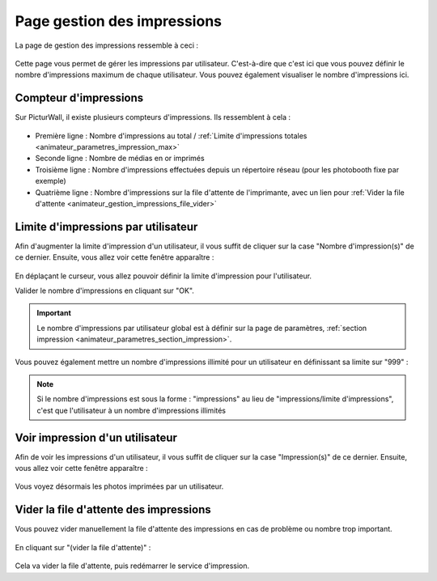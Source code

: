 .. _animateur_gestion_impressions:

Page gestion des impressions
================================

La page de gestion des impressions ressemble à ceci :

.. figure:: _images/gestion_impressions/gestion_impressions.PNG
   :alt: Panel animateur de PicturWall, page gestion des impressions.
   :align: center

Cette page vous permet de gérer les impressions par utilisateur. C'est-à-dire que c'est ici que vous pouvez définir le nombre d'impressions maximum de chaque utilisateur. Vous pouvez également visualiser le nombre d'impressions ici.


.. _animateur_gestion_impressions_compteur:

Compteur d'impressions
-------------------------------

Sur PicturWall, il existe plusieurs compteurs d'impressions. Ils ressemblent à cela :

.. figure:: _images/gestion_impressions/gestion_impressions_compteur.PNG
   :alt: Panel animateur de PicturWall, page gestion des impressions, compteur
   :align: center

* Première ligne : Nombre d'impressions au total / :ref:`Limite d'impressions totales <animateur_parametres_impression_max>`
* Seconde ligne : Nombre de médias en or imprimés
* Troisième ligne : Nombre d'impressions effectuées depuis un répertoire réseau (pour les photobooth fixe par exemple)
* Quatrième ligne : Nombre d'impressions sur la file d'attente de l'imprimante, avec un lien pour :ref:`Vider la file d'attente <animateur_gestion_impressions_file_vider>`

.. _animateur_gestion_impressions_limite:

Limite d'impressions par utilisateur
----------------------------------------

Afin d'augmenter la limite d'impression d'un utilisateur, il vous suffit de cliquer sur la case "Nombre d'impression(s)" de ce dernier.
Ensuite, vous allez voir cette fenêtre apparaître :

.. figure:: _images/gestion_impressions/gestion_impressions_limit.PNG
   :alt: Panel animateur de PicturWall, page gestion des impressions, limite d'impression par utilisateur
   :align: center

En déplaçant le curseur, vous allez pouvoir définir la limite d'impression pour l'utilisateur.

Valider le nombre d'impressions en cliquant sur "OK".

.. important:: Le nombre d'impressions par utilisateur global est à définir sur la page de paramètres, :ref:`section impression <animateur_parametres_section_impression>`.

Vous pouvez également mettre un nombre d'impressions illimité pour un utilisateur en définissant sa limite sur "999" :

.. figure:: _images/gestion_impressions/gestion_impressions_limit_no.PNG
   :alt: Panel animateur de PicturWall, page gestion des impressions, limite d'impression par utilisateur - MAX
   :align: center

.. note:: Si le nombre d'impressions est sous la forme : "impressions" au lieu de "impressions/limite d'impressions", c'est que l'utilisateur à un nombre d'impressions illimités

.. _animateur_gestion_impressions_utilisateur:

Voir impression d'un utilisateur
----------------------------------------

Afin de voir les impressions d'un utilisateur, il vous suffit de cliquer sur la case "Impression(s)" de ce dernier.
Ensuite, vous allez voir cette fenêtre apparaître :

.. figure:: _images/gestion_impressions/gestion_impressions_utilisateur.PNG
   :alt: Panel animateur de PicturWall, page gestion des impressions, Impression d'un utilisateur
   :align: center

Vous voyez désormais les photos imprimées par un utilisateur.

.. _animateur_gestion_impressions_file_vider:

Vider la file d'attente des impressions
--------------------------------------------

Vous pouvez vider manuellement la file d'attente des impressions en cas de problème ou nombre trop important.

.. figure:: _images/gestion_impressions/gestion_impressions_compteur.PNG
   :alt: Panel animateur de PicturWall, page gestion des impressions, vider la file d'attente d'impressions
   :align: center

En cliquant sur "(vider la file d'attente)" :

.. figure:: _images/gestion_impressions/gestion_impressions_file_videe.PNG
   :alt: Panel animateur de PicturWall, page gestion des impressions, vider la file d'attente d'impressions, confirmation
   :align: center

Cela va vider la file d'attente, puis redémarrer le service d'impression.